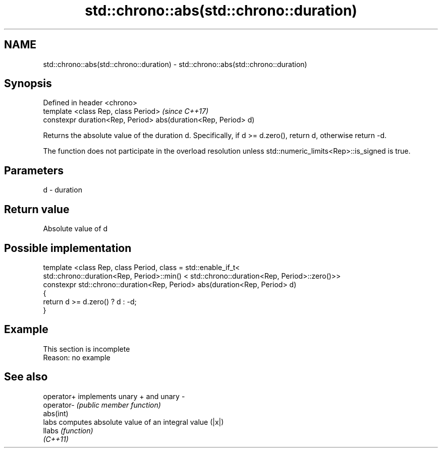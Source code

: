 .TH std::chrono::abs(std::chrono::duration) 3 "2020.03.24" "http://cppreference.com" "C++ Standard Libary"
.SH NAME
std::chrono::abs(std::chrono::duration) \- std::chrono::abs(std::chrono::duration)

.SH Synopsis
   Defined in header <chrono>
   template <class Rep, class Period>                            \fI(since C++17)\fP
   constexpr duration<Rep, Period> abs(duration<Rep, Period> d)

   Returns the absolute value of the duration d. Specifically, if d >= d.zero(), return d, otherwise return -d.

   The function does not participate in the overload resolution unless std::numeric_limits<Rep>::is_signed is true.

.SH Parameters

   d - duration

.SH Return value

   Absolute value of d

.SH Possible implementation

   template <class Rep, class Period, class = std::enable_if_t<
      std::chrono::duration<Rep, Period>::min() < std::chrono::duration<Rep, Period>::zero()>>
   constexpr std::chrono::duration<Rep, Period> abs(duration<Rep, Period> d)
   {
       return d >= d.zero() ? d : -d;
   }

.SH Example

    This section is incomplete
    Reason: no example

.SH See also

   operator+ implements unary + and unary -
   operator- \fI(public member function)\fP
   abs(int)
   labs      computes absolute value of an integral value (|x|)
   llabs     \fI(function)\fP
   \fI(C++11)\fP
